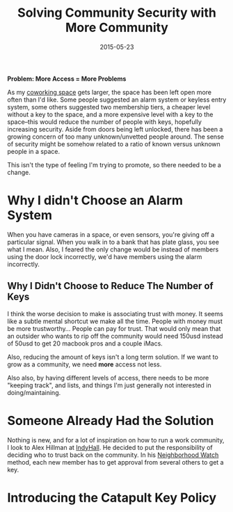#+categories: Articles
#+date: 2015-05-23
#+title:  Solving Community Security with More Community


**Problem: More Access = More Problems**

As my [[http://catapultpgh.org/][coworking space]] gets larger, the space has been left open more often than I'd like. Some people suggested an alarm system or keyless entry system, some others suggested two membership tiers, a cheaper level without a key to the space, and a more expensive level with a key to the space--this would reduce the number of people with keys, hopefully increasing security. Aside from doors being left unlocked, there has been a growing concern of too many unknown/unvetted people around. The sense of security might be somehow related to a ratio of known versus unknown people in a space.

This isn't the type of feeling I'm trying to promote, so there needed to be a change.

* Why I didn't Choose an Alarm System

When you have cameras in a space, or even sensors, you're giving off a particular signal. When you walk in to a bank that has plate glass, you see what I mean. Also, I feared the only change would be instead of members using the door lock incorrectly, we'd have members using the alarm incorrectly.

** Why I Didn't Choose to Reduce The Number of Keys

I think the worse decision to make is associating trust with money. It seems like a subtle mental shortcut we make all the time. People with money must be more trustworthy... People can pay for trust. That would only mean that an outsider who wants to rip off the community would need 150usd instead of 50usd to get 20 macbook pros and a couple iMacs.

Also, reducing the amount of keys isn't a long term solution. If we want to grow as a community, we need *more* access not less.

Also also, by having different levels of access, there needs to be more "keeping track", and lists, and things I'm just generally not interested in doing/maintaining.

* Someone Already Had the Solution

Nothing is new, and for a lot of inspiration on how to run a work community, I look to Alex Hillman at [[http://www.indyhall.org/][IndyHall]]. He decided to put the responsibility of deciding who to trust back on the community. In his [[https://dangerouslyawesome.com/2014/07/the-neighborhood-watch-method-for-coworking-space-security/][Neighborhood Watch]] method, each new member has to get approval from several others to get a key.

* Introducing the Catapult Key Policy

[[file:catapult-key-policy.jpg]]

